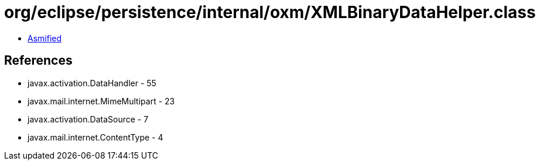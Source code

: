 = org/eclipse/persistence/internal/oxm/XMLBinaryDataHelper.class

 - link:XMLBinaryDataHelper-asmified.java[Asmified]

== References

 - javax.activation.DataHandler - 55
 - javax.mail.internet.MimeMultipart - 23
 - javax.activation.DataSource - 7
 - javax.mail.internet.ContentType - 4
